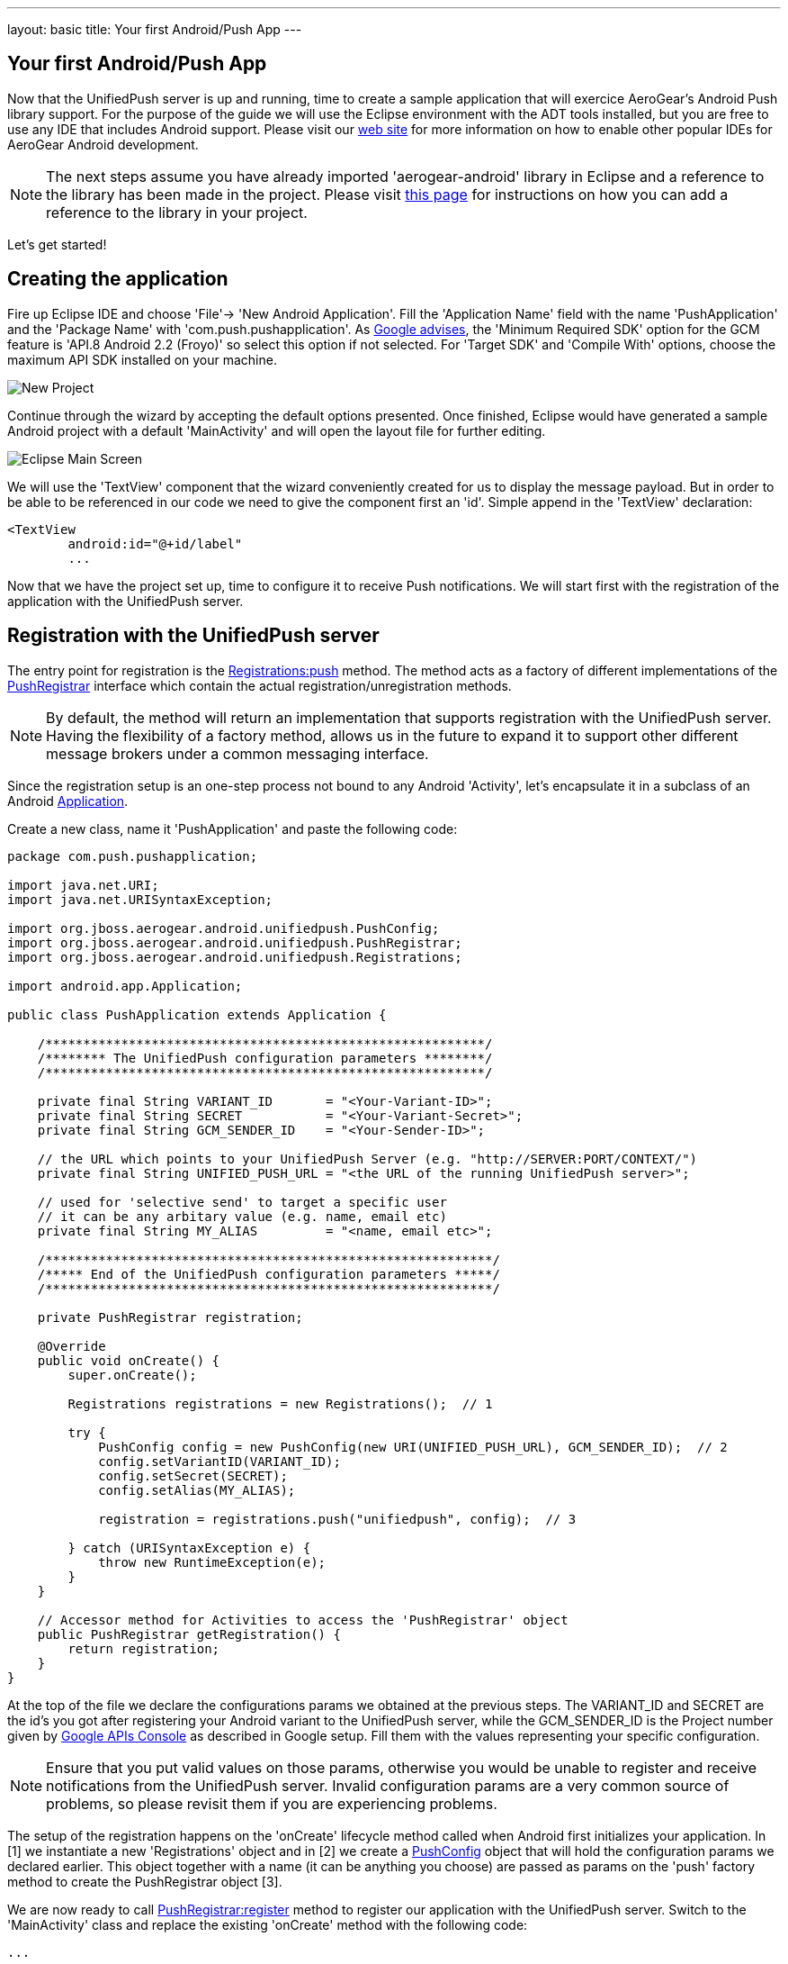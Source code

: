 ---
layout: basic
title: Your first Android/Push App
---

== Your first Android/Push App
Now that the UnifiedPush server is up and running, time to create a sample application that will exercice AeroGear's Android Push library support. For the purpose of the guide we will use the Eclipse environment with the ADT tools installed, but you are free to use any IDE that includes Android support.  Please visit our link:http://aerogear.org/docs/guides/aerogear-android/[web site] for more information on how to enable other popular IDEs for AeroGear Android development.

[NOTE]
The next steps assume you have already imported 'aerogear-android' library in Eclipse and a reference to the library has been made in the project. Please visit link:../../GetStartedAndroidEclipse[this page] for instructions on how you can add a reference to the library in your project.

Let's get started!

== Creating the application
Fire up Eclipse IDE and choose 'File'-> 'New Android Application'. Fill the 'Application Name' field with the name 'PushApplication' and the 'Package Name' with 'com.push.pushapplication'. As link:http://developer.android.com/google/gcm/gs.html[Google advises], the 'Minimum Required SDK' option for the GCM feature is 'API.8 Android 2.2 (Froyo)' so select this option if not selected. For 'Target SDK' and 'Compile With' options, choose the maximum API SDK installed on your machine.

image::./img/new-project.png[New Project]

Continue through the wizard by accepting the default options presented. Once finished, Eclipse would have generated a sample Android project with a default 'MainActivity' and will open the layout file for further editing. 

image::./img/eclipse-main.png[Eclipse Main Screen]

We will use the 'TextView' component that the wizard conveniently created for us to display the message payload. But in order to be able to be referenced in our code we need to give the component first an 'id'. Simple append in the 'TextView' declaration:

[source,xml]
----
<TextView
	android:id="@+id/label"
	...
----

Now that we have the project set up, time to configure it to receive Push notifications. We will start first with the registration of the application with the UnifiedPush server.

== Registration with the UnifiedPush server

The entry point for registration is the link:http://www.aerogear.org/docs/specs/aerogear-android/org/jboss/aerogear/android/unifiedpush/Registrations.html#push[Registrations:push] method. The method acts as a factory of different implementations of the link:http://www.aerogear.org/docs/specs/aerogear-android/org/jboss/aerogear/android/unifiedpush/PushRegistrar.html[PushRegistrar] interface which contain the actual registration/unregistration methods. 

[NOTE]
By default, the method will return an implementation that supports registration with the UnifiedPush server. Having the flexibility of a factory method, allows us in the future to expand it to support other different message brokers under a common messaging interface.

Since the registration setup is an one-step process not bound to any Android 'Activity', let's encapsulate it in a subclass of an Android link:http://developer.android.com/reference/android/app/Application.html[Application].

Create a new class, name it 'PushApplication' and paste the following code:

[source,java]
----
package com.push.pushapplication;

import java.net.URI;
import java.net.URISyntaxException;

import org.jboss.aerogear.android.unifiedpush.PushConfig;
import org.jboss.aerogear.android.unifiedpush.PushRegistrar;
import org.jboss.aerogear.android.unifiedpush.Registrations;

import android.app.Application;

public class PushApplication extends Application {

    /**********************************************************/	
    /******** The UnifiedPush configuration parameters ********/
    /**********************************************************/
    
    private final String VARIANT_ID       = "<Your-Variant-ID>";
    private final String SECRET           = "<Your-Variant-Secret>";
    private final String GCM_SENDER_ID    = "<Your-Sender-ID>";
    
    // the URL which points to your UnifiedPush Server (e.g. "http://SERVER:PORT/CONTEXT/")
    private final String UNIFIED_PUSH_URL = "<the URL of the running UnifiedPush server>";
    
    // used for 'selective send' to target a specific user
    // it can be any arbitary value (e.g. name, email etc)
    private final String MY_ALIAS         = "<name, email etc>";
    
    /***********************************************************/	
    /***** End of the UnifiedPush configuration parameters *****/
    /***********************************************************/
    
    private PushRegistrar registration;
	
    @Override
    public void onCreate() {
        super.onCreate();
		
        Registrations registrations = new Registrations();  // 1
		
        try {
            PushConfig config = new PushConfig(new URI(UNIFIED_PUSH_URL), GCM_SENDER_ID);  // 2
            config.setVariantID(VARIANT_ID);
            config.setSecret(SECRET);
            config.setAlias(MY_ALIAS);
			
            registration = registrations.push("unifiedpush", config);  // 3

        } catch (URISyntaxException e) {
            throw new RuntimeException(e);
        }
    }
	
    // Accessor method for Activities to access the 'PushRegistrar' object
    public PushRegistrar getRegistration() {
        return registration;
    }
}
----

At the top of the file we declare the configurations params we obtained at the previous steps.  The VARIANT_ID and SECRET are the id's you got after registering your Android variant to the UnifiedPush server, while the GCM_SENDER_ID is the Project number given by https://code.google.com/apis/console/b/0/?pli=1[Google APIs Console] as described in Google setup. Fill them with the values representing your specific configuration.

[NOTE]
Ensure that you put valid values on those params, otherwise you would be unable to register and receive notifications from the UnifiedPush server. Invalid configuration params are a very common source of problems, so please revisit them if you are experiencing problems.

The setup of the registration happens on the 'onCreate' lifecycle method called when Android first initializes your application. In [1] we instantiate a new 'Registrations' object and in [2] we create a link:http://www.aerogear.org/docs/specs/aerogear-android/org/jboss/aerogear/android/unifiedpush/PushConfig.html[PushConfig] object that will hold the configuration params we declared earlier. This object together with a name (it can be anything you choose) are passed as params on the 'push' factory method to create the PushRegistrar object [3]. 

We are now ready to call link:http://www.aerogear.org/docs/specs/aerogear-android/org/jboss/aerogear/android/unifiedpush/PushRegistrar.html#register[PushRegistrar:register] method to register our application with the UnifiedPush server. Switch to the 'MainActivity' class and replace the existing 'onCreate' method with the following code:

[source,java]
----
...

@Override
protected void onCreate(Bundle savedInstanceState) {
    super.onCreate(savedInstanceState);
    setContentView(R.layout.activity_main);

    // access the registration object
    PushRegistrar push = ((PushApplication) getApplication())
            .getRegistration();  // 1

    // fire up registration..

    // The method will attempt to register the device with GCM and the UnifiedPush server
    push.register(getApplicationContext(), new Callback<Void>() {   // 2
        private static final long serialVersionUID = 1L;

        @Override
        public void onSuccess(Void ignore) {
            Toast.makeText(MainActivity.this, "Registration Succeeded!", // 3
                    Toast.LENGTH_LONG).show();
        }

        @Override
        public void onFailure(Exception exception) {
            Log.e("MainActivity", exception.getMessage(), exception);  // 4                  
        }
    });
}
----

In [1] we access the 'PushRegistrar' object from the 'PushApplication' we created earlier and on [2] we fire up the registration process passing an instance of a link:http://www.aerogear.org/docs/specs/aerogear-android/org/jboss/aerogear/android/Callback.html[Callback] object that encapsulates the success/failure callback methods. If the registration succeeds, we simply display a popup to inform the user [3], otherwise we log the error in the console [4].

That is all what is needed to register with the UnifiedPush server!

[NOTE]
Notice that we didn't have to write any code to register the device with GCM. The library takes care off all the plumbing to register the device with GCM, obtain the 'registrationId' and submit it to the UnifiedPush server.

== Receiving notifications

The standard practice for an Android application to be able to receive notifications, is the developer to edit App's manifest to enable the appropriate GCM permissions and also implement an link:http://developer.android.com/reference/android/content/BroadcastReceiver.html[Android BroadcastReceiver] that is called when a new notification arrives. Typically the receiver includes code that consumes the message and displays the payload in the Notification Manager. AeroGear library already provides an implementation of a broadcast receiver that a developer can use, link:http://www.aerogear.org/docs/specs/aerogear-android/org/jboss/aerogear/android/AeroGearGCMMessageReceiver.html[AeroGearGCMMessageReceiver], but instead of displaying in the notification manager it delegates the consumption of the message to those that have expressed interest.

A developer implements the link:http://www.aerogear.org/docs/specs/aerogear-android/org/jboss/aerogear/android/unifiedpush/MessageHandler.html[MessageHandler] interface and registers it with the library in order to be called when a new notification arrives. You can have multiple components listening for incoming notifications and the library will call each one in tandem upon arrival. To register a component, simple call the link:http://www.aerogear.org/docs/specs/aerogear-android/org/jboss/aerogear/android/unifiedpush/Registrations.html#registerMainThreadHandler[Registrations:registerMainThreadHandler] method if you want your component to be called on the main thread or link:http://www.aerogear.org/docs/specs/aerogear-android/org/jboss/aerogear/android/unifiedpush/Registrations.html#registerBackgroundThreadHandler[Registrations:registerBackgroundThreadHandler] method if you want to be called on a background thread. In the absence of any registered listeners, the library will call a default MessageHandler that you have defined in your app's manifest.

Typically you register a 'default' MessageHandler that displays the notification in the NotificationManager when your application is stopped or in the background and possible a MessageHandler that consumes the payload when your application is active.

[NOTE]
Nothing prevents you to send a notification in the Notification Manager when your application is active; the mechanism is there for your convenience.

Let's return to our example. We are going to register a default MessageHandler that will display the received notification in the Notification Manager. First we need to edit the app's manifest.

Edit App's manifest
~~~~~~~~~~~~~~~~~~~

Open the _AndroidManifest.xml_ file and below the '<manifest>' entry add the necessary permissions to enable our app to receive messages:

[source,xml]
----
<
<manifest 
....
   <uses-permission android:name="android.permission.INTERNET" />
   <uses-permission android:name="android.permission.GET_ACCOUNTS" />
   <uses-permission android:name="android.permission.WAKE_LOCK" />
   <uses-permission android:name="com.google.android.c2dm.permission.RECEIVE" />
   <permission
         android:name="com.push.pushapplication.permission.C2D_MESSAGE"
         android:protectionLevel="signature" />

   <uses-permission android:name="com.push.pushapplication.permission.C2D_MESSAGE" />
...
----

Let's register now AeroGear's Broadcast Receiver that will listen for notifications. Below the '<application>' entry add the following:

[source,xml]
----

<application
...
<receiver
    android:name="org.jboss.aerogear.android.unifiedpush.AeroGearGCMMessageReceiver"
    android:permission="com.google.android.c2dm.permission.SEND" >
    <intent-filter>
        <action android:name="com.google.android.c2dm.intent.RECEIVE" />
        <category android:name="com.push.pushapplication" />
    </intent-filter>
    <meta-data android:name="DEFAULT_MESSAGE_HANDLER_KEY" android:value="com.push.pushapplication.NotifyingHandler"/>
</receiver>
----

Notice the 'DEFAULT_MESSAGE_HANDLER_KEY' parameter is used to pass the name of the default MessageHandler class that will be called once the notification is received.

Handling notification
~~~~~~~~~~~~~~~~~~~~~
Create a new class, name it 'NotifyingHandler' and paste the following code:

[source,java]
----
package com.push.pushapplication;

import org.jboss.aerogear.android.unifiedpush.MessageHandler;

import android.app.NotificationManager;
import android.content.Context;
import android.os.Bundle;
import android.support.v4.app.NotificationCompat;

import com.push.pushapplication.R;

public class NotifyingHandler implements MessageHandler {

    public static final int NOTIFICATION_ID = 1;

    @Override
    public void onMessage(Context context, Bundle message) {
        String msg = message.getString("alert");

        NotificationManager notificationManager = (NotificationManager)
                context.getSystemService(Context.NOTIFICATION_SERVICE);

        NotificationCompat.Builder mBuilder =  // 3
                new NotificationCompat.Builder(context)
                        .setSmallIcon(R.drawable.ic_launcher)
                        .setContentTitle("GCM Notification")
                        .setStyle(new NotificationCompat.BigTextStyle()
                                .bigText(msg))
                        .setContentText(msg);

        notificationManager.notify(NOTIFICATION_ID, mBuilder.build());
    }

    @Override
    public void onDeleteMessage(Context context, Bundle arg0) {
        // handle GoogleCloudMessaging.MESSAGE_TYPE_DELETED
    }

    @Override
    public void onError() {
        // handle GoogleCloudMessaging.MESSAGE_TYPE_SEND_ERROR
    }
}
----

AeroGear calls the ‘onMessage’ callback method when a new notification arrives. Here we simply extract the message payload and we use the platform's notification manager to display it.

Since we also want the MainActivity to be able to receive the notification and update the TextView with the payload, we need to register it with the library. To do so the Activity, as with the 'NotifyingHandler' class we saw earlier, must implement the MessageHandler interface. In the declaration of the Activity simple append the following:

[source,java]
----
public class MainActivity extends Activity implements MessageHandler {
----

and paste the following code:

[source,java]
----
@Override
protected void onResume() {
    super.onResume();
    Registrations.registerMainThreadHandler(this);  // 1
}

@Override
protected void onPause() {
    super.onPause();
    Registrations.unregisterMainThreadHandler(this); // 2
}

@Override
public void onMessage(Context context, Bundle message) {   // 3
    // display the message contained in the payload
    TextView text = (TextView) findViewById(R.id.label);
    text.setText(message.getString("alert"));
    text.invalidate();
}

@Override
public void onDeleteMessage(Context context, Bundle message) {
    // handle GoogleCloudMessaging.MESSAGE_TYPE_DELETED
}

@Override
public void onError() {
    // handle GoogleCloudMessaging.MESSAGE_TYPE_SEND_ERROR
}
----

Notice that we use the standard Activity life-cycle methods 'onResume' and 'onPause' to register [1] and unregister [2] itself for handling the notification. Finally, in the 'onMessage' callback method [3] we simple extract the message payload and update the TextView.

We are now ready to run the application. Right-click on your project, click 'Debug As' -> 'Android Application' and from the 'Android Device Chooser' dialog, choose either an emulator or a device. After a few seconds you will be presented with the following screen:

image::./img/app-main-screen.png[Push Application Main Screen]

[NOTE]
If you don't see the 'Registration Succeeded' popup, means that an error has occurred during the registration. Switch to the LogCat console in Eclipse to locate the exception and act accordingly.

Now that we have our application up an running time to link:../push-notification[send messages] using the AeroGear UnifiedPush Server!